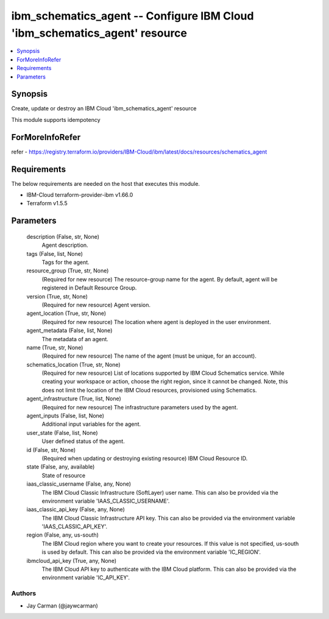 
ibm_schematics_agent -- Configure IBM Cloud 'ibm_schematics_agent' resource
===========================================================================

.. contents::
   :local:
   :depth: 1


Synopsis
--------

Create, update or destroy an IBM Cloud 'ibm_schematics_agent' resource

This module supports idempotency


ForMoreInfoRefer
----------------
refer - https://registry.terraform.io/providers/IBM-Cloud/ibm/latest/docs/resources/schematics_agent

Requirements
------------
The below requirements are needed on the host that executes this module.

- IBM-Cloud terraform-provider-ibm v1.66.0
- Terraform v1.5.5



Parameters
----------

  description (False, str, None)
    Agent description.


  tags (False, list, None)
    Tags for the agent.


  resource_group (True, str, None)
    (Required for new resource) The resource-group name for the agent.  By default, agent will be registered in Default Resource Group.


  version (True, str, None)
    (Required for new resource) Agent version.


  agent_location (True, str, None)
    (Required for new resource) The location where agent is deployed in the user environment.


  agent_metadata (False, list, None)
    The metadata of an agent.


  name (True, str, None)
    (Required for new resource) The name of the agent (must be unique, for an account).


  schematics_location (True, str, None)
    (Required for new resource) List of locations supported by IBM Cloud Schematics service.  While creating your workspace or action, choose the right region, since it cannot be changed.  Note, this does not limit the location of the IBM Cloud resources, provisioned using Schematics.


  agent_infrastructure (True, list, None)
    (Required for new resource) The infrastructure parameters used by the agent.


  agent_inputs (False, list, None)
    Additional input variables for the agent.


  user_state (False, list, None)
    User defined status of the agent.


  id (False, str, None)
    (Required when updating or destroying existing resource) IBM Cloud Resource ID.


  state (False, any, available)
    State of resource


  iaas_classic_username (False, any, None)
    The IBM Cloud Classic Infrastructure (SoftLayer) user name. This can also be provided via the environment variable 'IAAS_CLASSIC_USERNAME'.


  iaas_classic_api_key (False, any, None)
    The IBM Cloud Classic Infrastructure API key. This can also be provided via the environment variable 'IAAS_CLASSIC_API_KEY'.


  region (False, any, us-south)
    The IBM Cloud region where you want to create your resources. If this value is not specified, us-south is used by default. This can also be provided via the environment variable 'IC_REGION'.


  ibmcloud_api_key (True, any, None)
    The IBM Cloud API key to authenticate with the IBM Cloud platform. This can also be provided via the environment variable 'IC_API_KEY'.













Authors
~~~~~~~

- Jay Carman (@jaywcarman)

